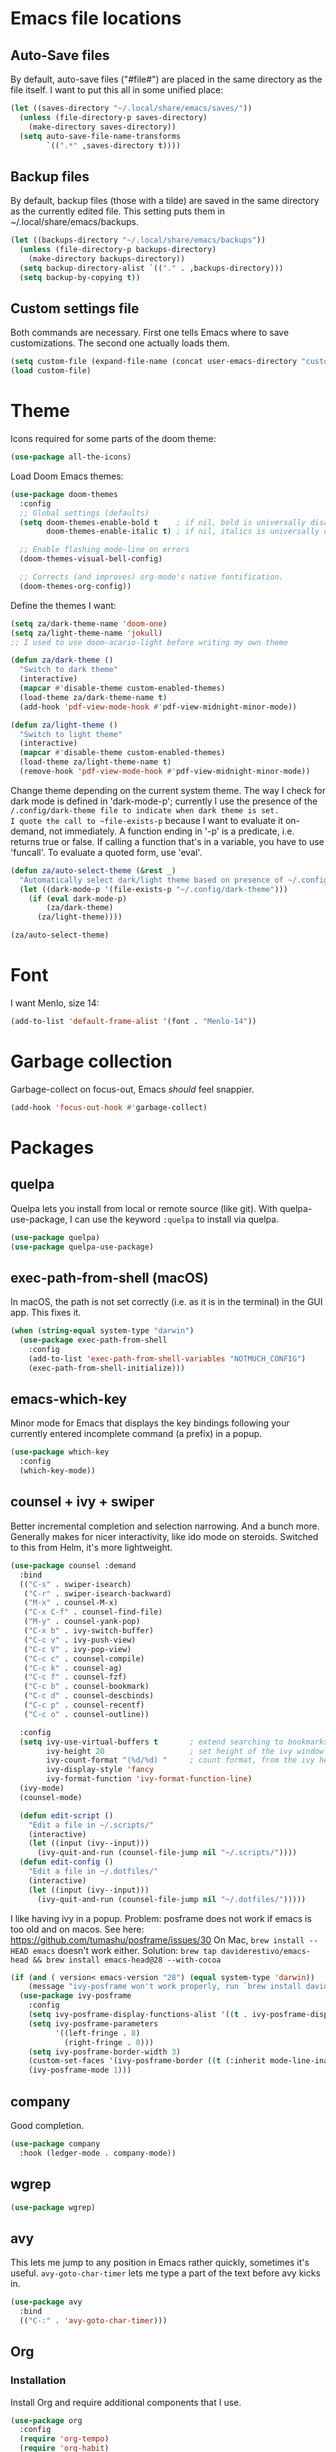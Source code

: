 * Emacs file locations
** Auto-Save files
By default, auto-save files ("#file#") are placed in the same directory as the file itself.
I want to put this all in some unified place:

#+begin_src emacs-lisp
  (let ((saves-directory "~/.local/share/emacs/saves/"))
    (unless (file-directory-p saves-directory)
      (make-directory saves-directory))
    (setq auto-save-file-name-transforms
          `((".*" ,saves-directory t))))
#+end_src

** Backup files
By default, backup files (those with a tilde) are saved in the same directory as the currently edited file.
This setting puts them in ~/.local/share/emacs/backups.

#+begin_src emacs-lisp
  (let ((backups-directory "~/.local/share/emacs/backups"))
    (unless (file-directory-p backups-directory)
      (make-directory backups-directory))
    (setq backup-directory-alist `(("." . ,backups-directory)))
    (setq backup-by-copying t))
#+end_src

** Custom settings file
Both commands are necessary.
First one tells Emacs where to save customizations.
The second one actually loads them.

#+begin_src emacs-lisp
  (setq custom-file (expand-file-name (concat user-emacs-directory "custom.el")))
  (load custom-file)
#+end_src

* Theme
Icons required for some parts of the doom theme:

#+begin_src emacs-lisp
  (use-package all-the-icons)
#+end_src

Load Doom Emacs themes:

#+begin_src emacs-lisp
  (use-package doom-themes
    :config
    ;; Global settings (defaults)
    (setq doom-themes-enable-bold t    ; if nil, bold is universally disabled
          doom-themes-enable-italic t) ; if nil, italics is universally disabled

    ;; Enable flashing mode-line on errors
    (doom-themes-visual-bell-config)

    ;; Corrects (and improves) org-mode's native fontification.
    (doom-themes-org-config))
#+end_src

Define the themes I want:

#+begin_src emacs-lisp
  (setq za/dark-theme-name 'doom-one)
  (setq za/light-theme-name 'jokull)
  ;; I used to use doom-acario-light before writing my own theme

  (defun za/dark-theme ()
    "Switch to dark theme"
    (interactive)
    (mapcar #'disable-theme custom-enabled-themes)
    (load-theme za/dark-theme-name t)
    (add-hook 'pdf-view-mode-hook #'pdf-view-midnight-minor-mode))

  (defun za/light-theme ()
    "Switch to light theme"
    (interactive)
    (mapcar #'disable-theme custom-enabled-themes)
    (load-theme za/light-theme-name t)
    (remove-hook 'pdf-view-mode-hook #'pdf-view-midnight-minor-mode))
#+end_src

Change theme depending on the current system theme.
The way I check for dark mode is defined in 'dark-mode-p'; currently I use the presence of the ~/.config/dark-theme file to indicate when dark theme is set.
I quote the call to ~file-exists-p~ because I want to evaluate it on-demand, not immediately.
A function ending in '-p' is a predicate, i.e. returns true or false.
If calling a function that's in a variable, you have to use 'funcall'.
To evaluate a quoted form, use 'eval'.

#+begin_src emacs-lisp
  (defun za/auto-select-theme (&rest _)
    "Automatically select dark/light theme based on presence of ~/.config/dark-theme"
    (let ((dark-mode-p '(file-exists-p "~/.config/dark-theme")))
      (if (eval dark-mode-p)
          (za/dark-theme)
        (za/light-theme))))

  (za/auto-select-theme)
#+end_src

* Font
I want Menlo, size 14:

#+begin_src emacs-lisp
  (add-to-list 'default-frame-alist '(font . "Menlo-14"))
#+end_src

* Garbage collection
Garbage-collect on focus-out, Emacs /should/ feel snappier.

#+begin_src emacs-lisp
  (add-hook 'focus-out-hook #'garbage-collect)
#+end_src

* Packages
** quelpa
Quelpa lets you install from local or remote source (like git).
With quelpa-use-package, I can use the keyword ~:quelpa~ to install via quelpa.

#+begin_src emacs-lisp
  (use-package quelpa)
  (use-package quelpa-use-package)
#+end_src

** exec-path-from-shell (macOS)
In macOS, the path is not set correctly (i.e. as it is in the terminal) in the GUI app. This fixes it.

#+begin_src emacs-lisp
  (when (string-equal system-type "darwin")
    (use-package exec-path-from-shell
      :config
      (add-to-list 'exec-path-from-shell-variables "NOTMUCH_CONFIG")
      (exec-path-from-shell-initialize)))
#+end_src

** emacs-which-key
Minor mode for Emacs that displays the key bindings following your currently entered incomplete command (a prefix) in a popup.

#+BEGIN_SRC emacs-lisp
  (use-package which-key
    :config
    (which-key-mode))
#+end_src

** counsel + ivy + swiper
Better incremental completion and selection narrowing.
And a bunch more.
Generally makes for nicer interactivity, like ido mode on steroids.
Switched to this from Helm, it's more lightweight.

#+begin_src emacs-lisp
  (use-package counsel :demand
    :bind
    (("C-s" . swiper-isearch)
     ("C-r" . swiper-isearch-backward)
     ("M-x" . counsel-M-x)
     ("C-x C-f" . counsel-find-file)
     ("M-y" . counsel-yank-pop)
     ("C-x b" . ivy-switch-buffer)
     ("C-c v" . ivy-push-view)
     ("C-c V" . ivy-pop-view)
     ("C-c c" . counsel-compile)
     ("C-c k" . counsel-ag)
     ("C-c f" . counsel-fzf)
     ("C-c b" . counsel-bookmark)
     ("C-c d" . counsel-descbinds)
     ("C-c p" . counsel-recentf)
     ("C-c o" . counsel-outline))

    :config
    (setq ivy-use-virtual-buffers t       ; extend searching to bookmarks and
          ivy-height 20                   ; set height of the ivy window
          ivy-count-format "(%d/%d) "     ; count format, from the ivy help page
          ivy-display-style 'fancy
          ivy-format-function 'ivy-format-function-line)
    (ivy-mode)
    (counsel-mode)

    (defun edit-script ()
      "Edit a file in ~/.scripts/"
      (interactive)
      (let ((input (ivy--input)))
        (ivy-quit-and-run (counsel-file-jump nil "~/.scripts/"))))
    (defun edit-config ()
      "Edit a file in ~/.dotfiles/"
      (interactive)
      (let ((input (ivy--input)))
        (ivy-quit-and-run (counsel-file-jump nil "~/.dotfiles/")))))
#+end_src

I like having ivy in a popup.
Problem: posframe does not work if emacs is too old and on macos.
See here: https://github.com/tumashu/posframe/issues/30
On Mac, ~brew install --HEAD emacs~ doesn't work either.
Solution: ~brew tap daviderestivo/emacs-head && brew install emacs-head@28 --with-cocoa~

#+begin_src emacs-lisp
  (if (and ( version< emacs-version "28") (equal system-type 'darwin))
      (message "ivy-posframe won't work properly, run `brew install daviderestivo/emacs-head/emacs-head@28 --with-cocoa`")
    (use-package ivy-posframe
      :config
      (setq ivy-posframe-display-functions-alist '((t . ivy-posframe-display-at-frame-center)))
      (setq ivy-posframe-parameters
            '((left-fringe . 8)
              (right-fringe . 8)))
      (setq ivy-posframe-border-width 3)
      (custom-set-faces '(ivy-posframe-border ((t (:inherit mode-line-inactive)))))
      (ivy-posframe-mode 1)))
#+end_src
** company
Good completion.

#+begin_src emacs-lisp
  (use-package company
    :hook (ledger-mode . company-mode))
#+end_src
** wgrep
#+begin_src emacs-lisp
  (use-package wgrep)
#+end_src
** avy
This lets me jump to any position in Emacs rather quickly, sometimes it's useful.
~avy-goto-char-timer~ lets me type a part of the text before avy kicks in.

#+begin_src emacs-lisp
  (use-package avy
    :bind
    (("C-:" . 'avy-goto-char-timer)))
#+end_src

** Org
*** Installation
Install Org and require additional components that I use.

#+begin_src emacs-lisp
  (use-package org
    :config
    (require 'org-tempo)
    (require 'org-habit)
    (require 'org-agenda)

    :bind
    (("C-c a" . org-agenda)
     ("C-c n" . org-capture)
     ("C-M-<return>" . org-insert-todo-heading)
     ("C-c l" . org-store-link)))
#+end_src

*** Nicer bullets
In org mode, I want to use bullets instead of stars, so I also install ~org-bullets~.

#+begin_src emacs-lisp
  (use-package org-bullets)
#+end_src

*** More languages
#+begin_src emacs-lisp
(use-package inf-ruby)
#+end_src
#+begin_src emacs-lisp
  (org-babel-do-load-languages
   'org-babel-load-languages
   '((emacs-lisp . t)
     (R . t)
     (python . t)
     (ruby . t)))

  (setq org-babel-python-command "python3")
  (setq org-confirm-babel-evaluate nil)
#+end_src
*** Org mode settings
Furthermore, tags were getting cut off, so I manually set the best column to display them.

#+begin_src emacs-lisp
  (defun za/settings-org-mode ()
    "My settings for org mode"
    (org-bullets-mode 1)
    (za/toggle-wrap t)
    (org-indent-mode)
    (setq org-tags-column (- 10 (window-total-width)))
    (setq org-src-tab-acts-natively t)    ; a tab in a code block indents the code as it should
    ;; Realign tags
    (org-set-tags-command '(4)))

  (add-hook 'org-mode-hook #'za/settings-org-mode)
#+end_src

Link settings:

#+begin_src emacs-lisp
  (setq org-link-elisp-confirm-function #'y-or-n-p
        org-link-elisp-skip-confirm-regexp "^org-noter$")
#+end_src

*** Enable linking to email via notmuch
To be able to link to emails via notmuch, I use ol-notmuch:

#+begin_src emacs-lisp
  (use-package ol-notmuch :quelpa)
#+end_src

*** Agenda & GTD
**** Agenda mode settings
Fix tag display by dynamically calculating the column.

#+begin_src emacs-lisp
  (defun za/settings-org-agenda-mode ()
    "My settings for org agenda mode"
    (setq org-agenda-tags-column (- 10 (window-total-width))))

  (add-hook 'org-agenda-mode-hook #'za/settings-org-agenda-mode)
#+end_src

**** Set file locations
Which files should be included in the agenda (I have to use ~list~ to evaluate the variables, because org-agenda-files expects strings):

#+begin_src emacs-lisp
  (setq org-agenda-files (list za/org-life-main
                               za/org-life-inbox
                               za/org-life-tickler))
#+end_src

I want to search all files in the life directory:

#+begin_src emacs-lisp
  (setq org-agenda-text-search-extra-files (directory-files za/org-life-dir t (rx bol (not ?.) (* anything))))
#+end_src

Convenience functions to make opening the main file faster:

#+begin_src emacs-lisp
  (defun gtd () "GTD: main file" (interactive) (find-file za/org-life-main))
  (defun gtd-inbox () "GTD: inbox" (interactive) (find-file za/org-life-inbox))
  (defun gtd-archive () "GTD: archive" (interactive) (find-file za/org-life-archive))
  (defun gtd-someday () "GTD: someday" (interactive) (find-file za/org-life-someday))
  (defun gtd-reference () "GTD: reference" (interactive) (find-file za/org-life-reference))
  (defun gtd-tickler () "GTD: tickler" (interactive) (find-file za/org-life-tickler))
#+end_src

Bind keys to those functions:

#+begin_src emacs-lisp
  (global-set-key (kbd "C-c g i") 'gtd-inbox)
  (global-set-key (kbd "C-c g g") 'gtd)
  (global-set-key (kbd "C-c g a") 'gtd-archive)
  (global-set-key (kbd "C-c g s") 'gtd-someday)
  (global-set-key (kbd "C-c g r") 'gtd-reference)
  (global-set-key (kbd "C-c g t") 'gtd-tickler)
#+end_src
**** Refiling & archiving
Where I want to be able to move subtrees (doesn't include inbox because I never refile to that, and the archive has its own keybining):

#+begin_src emacs-lisp
    (setq org-refile-targets `((,za/org-life-main :maxlevel . 3)
                               (,za/org-life-someday :level . 1)
                               (,za/org-life-tickler :maxlevel . 2)
                               (,za/org-life-reference :maxlevel . 2)))
#+end_src

I want to archive to a specific file, in a date tree:

#+begin_src emacs-lisp
  (setq org-archive-location (concat za/org-life-archive "::datetree/"))
#+end_src

Include the destination file as an element in the path to a heading, and to use the full paths as completion targets rather than just the heading text itself:

#+begin_src emacs-lisp
  (setq org-refile-use-outline-path 'file)
#+end_src

Tell Org that I don’t want to complete in steps; I want Org to generate all of the possible completions and present them at once (necessary for Helm/Ivy):

#+begin_src emacs-lisp
  (setq org-outline-path-complete-in-steps nil)
#+end_src

Allow me to tack new heading names onto the end of my outline path, and if I am asking to create new ones, make me confirm it:

#+begin_src emacs-lisp
  (setq org-refile-allow-creating-parent-nodes 'confirm)
#+end_src

**** Quick capture
Quick capture lets me send something to my inbox very quickly, without thinking about where it should go.
The inbox is processed later.

Templates for quick capture:

#+begin_src emacs-lisp
  (setq org-capture-templates `(("t" "Todo [inbox]" entry
                                 (file ,za/org-life-inbox)
                                 "* TODO %i%?")

                                ("s" "Save for read/watch/listen" entry
                                 (file+headline ,za/org-life-tickler "Read/watch/listen")
                                 "* TODO %?[[%^{link}][%^{description}]] %^G")))
#+end_src

**** Todo & custom agenda views
Todo keywords based on the GTD system (pipe separates incomplete from complete).
Apart from the logging-on-done configured [[*Logging][below]], I also want to log a note & timestamp when I start waiting on something.
In ~org-todo-keywords~, ~@~ means note+timestamp, ~!~ means timestamp, ~@/!~ means note+timestamp on state entry and timestamp on leave.

#+begin_src emacs-lisp
  (setq org-todo-keywords '((sequence "TODO(t)" "NEXT(n)" "WAITING(w@)" "SOMEDAY(s)" "|" "DONE(d)" "CANCELLED(c)"))
        org-todo-keyword-faces '(("TODO" . org-todo)
                                 ("NEXT" . org-todo)
                                 ("WAITING" . org-todo)
                                 ("SOMEDAY" . org-todo)
                                 ("DONE" . org-done)
                                 ("CANCELLED" . org-done)))
#+end_src

I decided that projects will not be TODO items, but their progress will be tracked with a progress cookie ([x/y]). This function converts an item to a project: it adds a PROJECT tag, sets the progress indicator to count all checkboxes in sub-items (only TODO items), and removes any existing TODO keywords. Finally, PROJECT tags shouldn't be inherited (i.e. subtasks shouldn't be marked as projects).

#+begin_src emacs-lisp
  (defun za/mark-as-project ()
    "This function makes sure that the current heading has
      (1) the tag PROJECT
      (2) the property COOKIE_DATA set to \"todo recursive\"
      (3) a leading progress indicator"
    (interactive)
    (org-set-property "TODO" "")
    (org-toggle-tag "PROJECT" 'on)
    (org-set-property "COOKIE_DATA" "todo recursive")
    (org-back-to-heading t)
    (forward-whitespace 1)
    (insert "[/] ")
    (org-update-statistics-cookies nil))
#+end_src

Only the top-level project headlines should be tagged as projects, so disable inheritance of that tag:

#+begin_src emacs-lisp
  (setq org-tags-exclude-from-inheritance '("PROJECT"))
#+end_src

Define a function to skip items if they're part of a project (i.e. one of their parents has a "PROJECT" tag).
The problem is, the "PROJECT" tag isn't inherited. So, we temporarily disable excluding from inheritance, just for the ~org-get-tags~ call. Then check if "PROJECT" is one of the tags.

#+begin_src emacs-lisp
  (defun za/skip-if-in-project ()
    "Skip items that are part of a project"
    (let ((subtree-end (save-excursion (org-end-of-subtree t)))
          (item-tags (let ((org-tags-exclude-from-inheritance nil)) (org-get-tags))))
      (if (member "PROJECT" item-tags)
          subtree-end
        nil)))

#+end_src

Also, define a function to skip tasks (trees) that are not habits (i.e. don't have the STYLE property ~habit~):

#+begin_src emacs-lisp
  (defun za/skip-unless-habit ()
    "Skip trees that are not habits"
    (let ((subtree-end (save-excursion (org-end-of-subtree t))))
      (if (string= (org-entry-get nil "STYLE") "habit")
          nil
        subtree-end)))
#+end_src

And one to skip tasks that /are/ habits:

#+begin_src emacs-lisp
  (defun za/skip-if-habit ()
    "Skip trees that are not habits"
    (let ((subtree-end (save-excursion (org-end-of-subtree t))))
      (if (string= (org-entry-get nil "STYLE") "habit")
          subtree-end
        nil)))
#+end_src


And another function, to skip tasks that are blocked:

#+begin_src emacs-lisp
  (defun za/skip-if-blocked ()
    "Skip trees that are blocked by previous tasks"
    (let ((subtree-end (save-excursion (org-end-of-subtree t))))
      (if (org-entry-blocked-p)
          subtree-end
        nil)))
#+end_src

Create custom agenda view based on those keywords.
Agenda views are made up of blocks, appearing in the order that you declare them.
The first two strings are what shows up in the agenda dispatcher (the key to press and the description).

#+begin_src emacs-lisp
  (setq org-agenda-custom-commands
        '(("n" "Next actions"
           ((todo "NEXT" ((org-agenda-overriding-header "Next actions:")))))
          ("W" "Waiting"
           ((todo "WAITING" ((org-agenda-overriding-header "Waiting:")))))
          ("S" . "Saved for later...")
          ("Sw" "Saved to watch"
           ((tags-todo "WATCH" ((org-agenda-overriding-header "To watch:")))))
          ("Sr" "Saved to read"
           ((tags-todo "READ" ((org-agenda-overriding-header "To read:")))))
          ("Sl" "Saved to listen"
           ((tags-todo "LISTEN" ((org-agenda-overriding-header "To listen:")))))

          ("a" . "Agenda with schedule only...")
          ("aw" "This week"
           ((agenda "" ((org-agenda-span 'week)))))
          ("ad" "Today"
           ((agenda "" ((org-agenda-span 'day)))))
          ("at" "Tomorrow"
           ((agenda "" ((org-agenda-span 'day)
                        (org-agenda-start-day "+1d")))))

          ("w" "Week Agenda + Next Actions"
           ((agenda "" ((org-agenda-overriding-header "Week agenda:")))
            (todo "NEXT" ((org-agenda-overriding-header "Next actions:")))))

          ("o" "Month agenda"
           ((agenda "" ((org-agenda-overriding-header "Month agenda:")
                        (org-agenda-span 'month)))))

          ("d" "Day Agenda + Next Actions + Habits"
           ((agenda "" ((org-agenda-overriding-header "Day:")
                        (org-agenda-span 'day)
                        (org-habit-show-habits nil)))
            (todo "NEXT" ((org-agenda-overriding-header "Next actions:")))
            (agenda "" ((org-agenda-overriding-header "Habits:")
                        (org-agenda-span 'day)
                        (org-agenda-use-time-grid nil)
                        (org-agenda-skip-function 'za/skip-unless-habit)
                        (org-habit-show-habits t) (org-habit-show-habits-only-for-today nil)
                        (org-habit-show-all-today t)))
            (todo "WAITING" ((org-agenda-overriding-header "Waiting:")))))

          ("p" "Projects"
           ((tags "PROJECT" ((org-agenda-overriding-header "Projects:")
                             (org-agenda-prefix-format '((tags . " %i %-22(let ((deadline (org-entry-get nil \"DEADLINE\"))) (if deadline deadline \"\"))")))
                             (org-agenda-sorting-strategy '((tags deadline-up alpha-down)))))))

          ("f" "Finished tasks that aren't in a project"
           ((tags "TODO=\"DONE\"|TODO=\"CANCELLED\"" ((org-agenda-overriding-header "Finished tasks:")
                                                      (org-agenda-skip-function 'za/skip-if-in-project)))))

          ;; Useful thread for opening calfw: https://github.com/kiwanami/emacs-calfw/issues/18
          ("c" "Calendar view" (lambda (&rest _)
                                 (interactive)
                                 (let ((org-agenda-skip-function 'za/skip-if-habit))
                                   (cfw:open-org-calendar))))))
#+end_src

In calfw, I don't want to show habits:

#+begin_src emacs-lisp
  (add-hook 'cfw:calendar-mode-hook (setq-local org-agenda-skip-function 'za/skip-if-habit))
#+end_src

**** Logging for tasks
I want to log into the LOGBOOK drawer (useful when I want to take quick notes):

#+begin_src emacs-lisp
  (setq org-log-into-drawer "LOGBOOK")
#+end_src

I also want to log when I finish a task (useful for archiving).
Furthermore, when I'm done, I want to add a note (any important
workarounds/tips). And when I reschedule, I want to know the reason.
I can disable logging on state change for a specific task by adding ~:LOGGING: nil~ to the ~:PROPERTIES:~ drawer.

#+begin_src emacs-lisp
  (setq org-log-done 'note
        org-log-reschedule 'note)
#+end_src

I want to hide drawers on startup. This variable has options:
- 'overview': Top-level headlines only.
- 'content': All headlines.
- 'showall': No folding on any entry.
- 'show2levels: Headline levels 1-2.
- 'show3levels: Headline levels 1-3.
- 'show4levels: Headline levels 1-4.
- 'show5levels: Headline levels 1-5.
- 'showeverything: Show even drawer contents.

#+begin_src emacs-lisp
  (setq org-startup-folded 'content)
#+end_src

**** Task ordering
Some tasks should be ordered, i.e. they should be done in steps.
Those have the ~:ORDERED: t~ setting in ~:PROPERTIES:~, and it should be enforced:

#+begin_src emacs-lisp
  (setq org-enforce-todo-dependencies t)
#+end_src

Furthermore, tasks that are ordered and can't be done yet because of previous steps should be dimmed in the agenda:

#+begin_src emacs-lisp
  (setq org-agenda-dim-blocked-tasks t)
#+end_src

I might also want to set ~org-enforce-todo-checkbox-dependencies~, but not convinced on that one yet.

**** Time tracking & effort
Time tracking should be done in its own drawer:

#+begin_src emacs-lisp
  (setq org-clock-into-drawer "CLOCK")
#+end_src

And to customize how clock tables work:

#+begin_src emacs-lisp
  (setq org-clocktable-defaults '(:lang "en" :scope agenda-with-archives  :wstart 1 :mstart 1 :compact t :maxlevel nil))
  (setq org-agenda-clockreport-parameter-plist '(:link t :maxlevel nil))
#+end_src

I want to set effort in hours:minutes:

#+begin_src emacs-lisp
  (add-to-list 'org-global-properties '("Effort_ALL" . "0:05 0:10 0:15 0:20 0:30 0:45 1:00 1:30 2:00 4:00 6:00 8:00"))
#+end_src

I want column view to look like this:

| To do        | Task      | Tags | Sum of time elapsed | Sum of time estimated (effort) |
|--------------+-----------+------+---------------------+--------------------------------|
| todo keyword | task name | tags | sum of clock        | sum of estimated time          |
| ...          | ...       | ...  | ...                 | ...                            |

#+begin_src emacs-lisp
  (setq org-columns-default-format "%7TODO (To Do) %32ITEM(Task) %TAGS(Tags) %11CLOCKSUM_T(Clock) %8Effort(Effort){:}")
#+end_src

Fix column alignment in agenda.

#+begin_src emacs-lisp
  (set-face-attribute 'org-column nil
                      :height (face-attribute 'default :height)
                      :family (face-attribute 'default :family))
  (set-face-attribute 'org-agenda-date-today nil
                      :height (face-attribute 'default :height))
#+end_src

**** Calculate time since timestamp
#+begin_src emacs-lisp
  (defun za/org-time-since ()
    "Print the amount of time between the timestamp at point and the current date and time."
    (interactive)
    (unless (org-at-timestamp-p 'lax)
      (user-error "Not at timestamp"))

    (when (org-at-timestamp-p 'lax)
      (let ((timestamp (match-string 0)))
        (with-temp-buffer
          (insert timestamp
                  "--"
                  (org-time-stamp '(16)))
          (org-evaluate-time-range)))))
#+end_src

*** Custom functions
**** Get number of headlines in a file
#+begin_src emacs-lisp
  (defun za/org-count-headlines-in-file (level filename)
    "Count number of level LEVEL headlines in FILENAME. If LEVEL is 0, count all."
    (let ((headline-str (cond ((zerop level) "^\*+")
			      (t (format "^%s " (apply 'concat (make-list level "\\*")))))))
      (save-mark-and-excursion
	(with-temp-buffer
	  (insert-file-contents filename)
	  (count-matches headline-str (point-min) (point-max))))))
#+end_src

**** Yank URL
#+begin_src emacs-lisp
  (defun org-yank-link-url ()
    (interactive)
    (kill-new (org-element-property :raw-link (org-element-context))))

  (define-key org-mode-map (kbd "C-c M-y") 'org-yank-link-url)
#+end_src
*** Tempo expansions

#+begin_src emacs-lisp
  (add-to-list 'org-structure-template-alist '("se" . "src emacs-lisp"))
  (add-to-list 'org-structure-template-alist '("sb" . "src bibtex"))
  (add-to-list 'org-structure-template-alist '("ss" . "src sh"))
#+end_src

*** Catch invisible edits
Sometimes when text is folded away, I might accidentally edit text inside of it.
This option prevents that.
I wanted to do 'smart', but that has a 'fixme' so it might change in the future...
Instead, show what's being edited, but don't perform the edit.

#+begin_src emacs-lisp
  (setq org-catch-invisible-edits 'show-and-error)
#+end_src

*** Notification
macOS doesn't have dbus. So I use terminal-notifier for functions like org-notify:

#+begin_src emacs-lisp
  (if (and (eq system-type 'darwin)
           (executable-find "terminal-notifier"))
      (setq org-show-notification-handler
            (lambda (str) (start-process "terminal-notifier" nil (executable-find "terminal-notifier")
                                         "-title" "Timer done"
                                         "-message" str
                                         "-group" "org.gnu.Emacs"
                                         "-sender" "org.gnu.Emacs"))))
#+end_src

*** org-caldav
This lets me sync my Org agenda to my CalDAV server.
The main reason is because Orgzly doesn't have a calendar view and can't (yet) search for events on a specific day, so if someone asks "are you free on that day", it's a bit hard for me to answer if I don't have my computer with me.
This way, I can just check my calendar.

#+begin_src emacs-lisp
  (use-package org-caldav)
#+end_src

A lot of these variables are from my secret.el file, they're not something I can share publicly.
I use ~/.authinfo.gpg to store authorization info for the server.

#+begin_src emacs-lisp
  (setq org-caldav-url za/caldav-url
        org-caldav-calendar-id za/caldav-org-calendar-id
        za/org-life-calendar-inbox (concat za/org-life-dir "calendar-inbox.org")
        org-caldav-inbox za/org-life-calendar-inbox
        org-caldav-files (cons (car (split-string org-archive-location "::")) org-agenda-files)
        org-icalendar-include-todo 'all
        org-icalendar-use-deadline '(event-if-todo event-if-not-todo todo-due)
        org-icalendar-use-scheduled '(todo-start event-if-todo event-if-not-todo))

#+end_src

I don't want to export habits, because those will just clutter up my calendar.
The calendar is supposed to be for one-off stuff, or rarely repeating stuff.
Yes, I have to manually add the "HABIT" tag to every habit.
Perhaps nicer would be to exclude based on the property ~:STYLE: habit~, but I haven't figured that one out yet.

#+begin_src emacs-lisp
  (setq org-caldav-exclude-tags '("HABIT"))
#+end_src

Maybe check [[https://old.reddit.com/r/orgmode/comments/8rl8ep/making_orgcaldav_useable/e0sb5j0/][this]] for a way to sync on save.
*** export
#+begin_src emacs-lisp
  (custom-set-variables '(org-export-backends '(ascii html icalendar latex odt md org)))
#+end_src
** org-ref
#+begin_src emacs-lisp
  (use-package org-ref)
#+end_src

** calfw
Basically provides a way to show the org agenda as a standard GUI calendar app would.

#+begin_src emacs-lisp
  (use-package calfw
    :config
    (use-package calfw-org)
    (setq cfw:org-overwrite-default-keybinding t)
    (setq calendar-week-start-day 1))
#+end_src

** lean-mode
Specifically for the Lean prover.
I also install company-lean and helm-lean, which are suggested on the [[https://github.com/leanprover/lean-mode][Github page]].
Then I map company-complete only for lean-mode.

#+begin_src emacs-lisp
  (use-package lean-mode
    :config
    (use-package company-lean)
    :hook
    (lean-mode . (lambda () (define-key lean-mode-map (kbd "S-SPC") #'company-complete))))
#+end_src

** magit
#+begin_src emacs-lisp
  (use-package magit)
#+end_src

** vterm
Emacs has a bunch of built-in terminal emulators.
And they all suck.
(OK not really, eshell is alright, but not for interactive terminal programs like newsboat/neomutt)

Also use emacsclient inside vterm as an editor, because that'll open documents in the existing Emacs session.
And I'm not gonna be a heretic and open Vim inside of Emacs.

#+begin_src emacs-lisp
  (use-package vterm
    :hook
    (vterm-mode . (lambda () (unless server-process (server-start)))))
#+end_src

I'll bind a key to start a vterm or switch to the running vterm:

#+begin_src emacs-lisp
  (defun switch-to-vterm () "Switch to a running vterm, or start one and switch to it."
         (interactive)
         (if (get-buffer vterm-buffer-name)
             (switch-to-buffer vterm-buffer-name)
           (vterm)))
  (global-set-key (kbd "C-c t") 'switch-to-vterm)
#+end_src

** sr-speedbar
Make speed bar show in the current frame.

#+begin_src emacs-lisp
  (use-package sr-speedbar
    :config
    (setq sr-speedbar-right-side nil)
    (define-key speedbar-mode-map (kbd "q") 'sr-speedbar-close))

#+end_src

Jump to speedbar. sr-speedbar-exist-p can be void, so I check if it's bound first.
If it's not bound, or if it's false, first open the speedbar.
Then, select it.

#+begin_src emacs-lisp
  (global-set-key (kbd "C-c F") (lambda () (interactive)
                                  (if (or (not (boundp 'sr-speedbar-exist-p))
                                          (not (sr-speedbar-exist-p)))
                                      (sr-speedbar-open))
                                  (sr-speedbar-select-window)))
#+end_src

** expand-region
Expand the selected region semantically.

#+begin_src emacs-lisp
  (use-package expand-region
    :bind ("C-=" . er/expand-region))
#+end_src

** flycheck
Install flycheck, and enable it by default in certain major modes:

#+begin_src emacs-lisp
  (use-package flycheck
    :hook (sh-mode . flycheck-mode))
#+end_src

** anki-editor
Some extra keybindings that are not set up by default.
anki-editor doesn't provide a keymap so I have to set one up here:

#+begin_src emacs-lisp
  (use-package anki-editor
    :config
    (defvar anki-editor-mode-map (make-sparse-keymap))
    (add-to-list 'minor-mode-map-alist (cons 'anki-editor-mode
                                             anki-editor-mode-map))

    (setq anki-editor-use-math-jax t)

    :hook
    (anki-editor-mode . (lambda ()
                          (define-key anki-editor-mode-map (kbd "C-c t") #'org-property-next-allowed-value)
                          (define-key anki-editor-mode-map (kbd "C-c i") #'anki-editor-insert-note)
                          (define-key anki-editor-mode-map (kbd "C-c p") #'anki-editor-push-notes)
                          (define-key anki-editor-mode-map (kbd "C-c c") #'anki-editor-cloze-dwim))))
#+end_src

** rainbow-mode
'rainbow-mode' lets you visualise hex colors:

#+begin_src emacs-lisp
  (use-package rainbow-mode
    :hook (emacs-lisp-mode . rainbow-mode))
#+end_src

** pdf-tools
A better replacement for DocView:

#+begin_src emacs-lisp
  (use-package pdf-tools
    :config
    (setq-default pdf-annot-default-annotation-properties '((t
                                                             (label . "Alex Balgavy"))
                                                            (text
                                                             (icon . "Note")
                                                             (color . "#0088ff"))
                                                            (highlight
                                                             (color . "yellow"))
                                                            (squiggly
                                                             (color . "orange"))
                                                            (strike-out
                                                             (color . "red"))
                                                            (underline
                                                             (color . "blue"))))
    :hook
    (pdf-annot-list-mode . pdf-annot-list-follow-minor-mode)
    (pdf-annot-edit-contents-minor-mode . org-mode)
    (pdf-view-mode . (lambda () (display-line-numbers-mode 0)))
    (pdf-view-mode . (lambda () (define-key pdf-isearch-minor-mode-map (kbd "C-s") #'isearch-forward))))
  (pdf-tools-install)
#+end_src

** virtualenvwrapper
Like virtualenvwrapper.sh, but for Emacs.

#+begin_src emacs-lisp
  (use-package virtualenvwrapper
    :config
    (venv-initialize-interactive-shells)
    (venv-initialize-eshell)
    (setq venv-location "~/.config/virtualenvs"))
#+end_src

** org-noter
#+begin_src emacs-lisp
  (use-package org-noter)
#+end_src

** hl-todo
I want to highlight TODO keywords in comments:

#+begin_src emacs-lisp
  (use-package hl-todo
    :custom-face
    (hl-todo ((t (:inherit hl-todo :underline t))))
    :config
    (setq hl-todo-keyword-faces
          '(("TODO"   . "#ff7060")
            ("FIXME"  . "#caa000")))
    (global-hl-todo-mode t))
#+end_src
** undo-tree
Sometimes it's better to look at undo history as a tree:

#+begin_src emacs-lisp
  (use-package undo-tree
    :config
    (global-undo-tree-mode))
#+end_src

Save undo files into ~/.emacs.d/undo-tree

#+begin_src emacs-lisp
  (let ((undo-tree-dir (concat user-emacs-directory "undo-tree/")))
    (unless (file-directory-p undo-tree-dir) (make-directory undo-tree-dir))
    (setq undo-tree-history-directory-alist `(("." . ,undo-tree-dir))))
#+end_src

** ledger
#+begin_src emacs-lisp
  (use-package ledger-mode
    :mode ("\\.ledger\\'")
    :config
    (setq ledger-clear-whole-transactions t
          ledger-reconcile-default-commodity "eur"))
#+end_src

Budget throws an error when there's multiple commodities involved.
See discussion here: https://github.com/ledger/ledger/issues/1450#issuecomment-390067165
#+begin_src emacs-lisp
  (setq za/ledger-budget-fix-string
      "-X eur -F '%(justify(scrub(get_at(display_total, 0)), 20, -1, true, false)) %(justify(get_at(display_total, 1) ? -scrub(get_at(display_total, 1)) : 0.0, 20,            20 + 1 + 20, true, false)) %(justify(get_at(display_total, 1) ? (get_at(display_total, 0) ?           -(scrub(get_at(display_total, 1) + get_at(display_total, 0))) :           -(scrub(get_at(display_total, 1)))) : -(scrub(get_at(display_total, 0))), 20,            20 + 1 + 20 + 1 + 20, true, false))%(get_at(display_total, 1) and (abs(quantity(scrub(get_at(display_total, 0))) /           quantity(scrub(get_at(display_total, 1)))) >= 1) ?  \" \" : \" \")%(justify((get_at(display_total, 1) ?           (100% * (get_at(display_total, 0) ? scrub(get_at(display_total, 0)) : 0.0)) /              -scrub(get_at(display_total, 1)) : \"na\"),            5, -1, true, false))  %(!options.flat ? depth_spacer : \"\")%-(partial_account(options.flat))\n%/%$2 %$3 %$4 %$6\n%/%(prepend_width ? \" \" * int(prepend_width) : \"\")    ----------------     ----------------     ---------------- -----\n'")
#+end_src
Custom reports:

#+begin_src emacs-lisp
  (custom-set-variables
   '(ledger-reports
     '(("budget-last-month" "%(binary) -f %(ledger-file) --start-of-week=1 --period \"last month\" budget ^expenses")
       ("budget-this-month" "%(binary) -f %(ledger-file) --start-of-week=1 --period \"this month\" budget ^expenses")
       ("expenses-this-month-vs-budget" "%(binary) -f %(ledger-file) --start-of-week=1 --period \"this month\" --period-sort \"(amount)\" bal ^expenses --budget")
       ("expenses-last-month-vs-budget" "%(binary) -f %(ledger-file) --start-of-week=1 --period \"last month\" --period-sort \"(amount)\" bal ^expenses --budget")
       ("expenses-this-month" "%(binary) -f %(ledger-file) --start-of-week=1 --period \"this month\" --period-sort \"(amount)\" bal ^income ^expenses -X eur")
       ("expenses-last-month" "%(binary) -f %(ledger-file) --start-of-week=1 --period \"last month\" --period-sort \"(amount)\" bal ^expenses -X eur")
       ("expenses-this-month" "%(binary) -f %(ledger-file) --start-of-week=1 --period \"this month\" --period-sort \"(amount)\" bal ^expenses -X eur")
       ("expenses-vs-income-this-month" "%(binary) -f %(ledger-file) --start-of-week=1 --effective --period \"this month\" --period-sort \"(amount)\" bal ^income ^expenses -X eur")
       ("expenses-vs-income-last-month" "%(binary) -f %(ledger-file) --start-of-week=1 --effective --period \"last month\" --period-sort \"(amount)\" bal ^expenses ^income -X eur")
       ("bal-assets-czk" "%(binary) -f %(ledger-file) --start-of-week=1 bal Assets Liabilities -X czk")
       ("bal-assets" "%(binary) -f %(ledger-file) --start-of-week=1 bal Assets Liabilities")
       ("bal" "%(binary) -f %(ledger-file) --start-of-week=1 bal -B")
       ("bal-assets-eur" "%(binary) -f %(ledger-file) --start-of-week=1 bal Assets Liabilities -X eur")
       ("monthly-balance-abn-checking" "%(binary) -f %(ledger-file) --start-of-week=1 --effective reg --monthly 'Assets:ABN Checking'")
       ("monthly-expenses" "%(binary) -f %(ledger-file) --monthly register ^expenses --collapse -X eur")
       ("reg" "%(binary) -f %(ledger-file) --start-of-week=1 reg")
       ("payee" "%(binary) -f %(ledger-file) --start-of-week=1 reg @%(payee)")
       ("account" "%(binary) -f %(ledger-file) --start-of-week=1 reg %(account)"))))
#+end_src
** osm
#+begin_src emacs-lisp
  (use-package osm
    :bind (("C-c M h" . osm-home)
           ("C-c M s" . osm-search)
           ("C-c M v" . osm-server)
           ("C-c M t" . osm-goto)
           ("C-c M x" . osm-gpx-show)
           ("C-c M j" . osm-bookmark-jump))

    :custom
    ;; Take a look at the customization group `osm' for more options.
    (osm-server 'default) ;; Configure the tile server
    (osm-copyright nil)     ;; Display the copyright information

    :init
    ;; Load Org link support
    (with-eval-after-load 'org
      (require 'osm-ol)))
#+end_src
** ess
#+begin_src emacs-lisp
  (use-package ess)
#+end_src
* Interface
** Start debugger on error
#+begin_src emacs-lisp
  ;; (toggle-debug-on-error t)
#+end_src

** Messages
Hide some messages I don't need, and add a list of recent files.

#+begin_src emacs-lisp
  (recentf-mode)
  (setq inhibit-startup-message t
	initial-major-mode #'org-mode
	initial-scratch-message
	(concat "Welcome to Emacs\n\n"
		"Recent:\n"
		(mapconcat
		 (lambda (x) (format "- [[%s]]" x)) recentf-list "\n")
		"\n\nELISP Evaluation area:\n#+begin_src emacs-lisp\n\n#+end_src"))

#+end_src

** Appearance
*** Cursor line
Highlight the current line:

#+begin_src emacs-lisp
  (global-hl-line-mode)
#+end_src
*** Matching parentheses
Don't add a delay to show matching parenthesis.
Must come before show-paren-mode enable.

#+begin_src emacs-lisp
  (setq show-paren-delay 0)
#+end_src

Show matching parentheses:

#+begin_src emacs-lisp
  (show-paren-mode t)
#+end_src

*** Cursor
The default box cursor isn't really accurate, because the cursor is actually between letters, not on a letter.
So, I want a bar instead of a box:

#+begin_src emacs-lisp
  (setq-default cursor-type '(bar . 4)
                cursor-in-non-selected-windows 'hollow)
#+end_src

(I use ~setq-default~ here because cursor-type is automatically buffer-local when it's set)

*** Line numbers
Relative line numbers:

#+begin_src emacs-lisp
  (setq display-line-numbers-type 'relative)
  (global-display-line-numbers-mode)
#+end_src

Function to hide them:

#+begin_src emacs-lisp
  (defun za/hide-line-numbers ()
    "Hide line numbers"
    (display-line-numbers-mode 0))
#+end_src
Don't display them in specific modes.  For each of the modes in
'mode-hooks', add a function to hide line numbers when the mode
activates (which triggers the 'mode'-hook).

#+begin_src emacs-lisp
  (let ((mode-hooks '(doc-view-mode-hook vterm-mode-hook mpc-status-mode-hook mpc-tagbrowser-mode-hook)))
    (mapc
     (lambda (mode-name)
       (add-hook mode-name #'za/hide-line-numbers))
     mode-hooks))
#+end_src
*** Modeline
I want to show the time and date in the modeline:

#+begin_src emacs-lisp
  (setq display-time-day-and-date t           ; also the date
        display-time-default-load-average nil ; don't show load average
        display-time-format "%I:%M%p %e %b (%a)")   ; "HR:MIN(AM/PM) day-of-month Month (Day)"
  (display-time-mode 1)                  ; enable time mode
#+end_src

And to set the modeline format:

#+begin_src emacs-lisp
  (setq-default mode-line-format '("%e" mode-line-front-space mode-line-mule-info mode-line-client mode-line-modified mode-line-remote mode-line-frame-identification mode-line-buffer-identification "   " mode-line-position
                                   (vc-mode vc-mode)
                                   "  " mode-line-modes mode-line-misc-info mode-line-end-spaces))
#+end_src

I want to hide certain modes from the modeline, they're always on:

#+begin_src emacs-lisp
  (use-package diminish
    :config
    (let ((modes-to-hide '(ivy-mode counsel-mode which-key-mode hl-todo-mode undo-tree-mode ivy-posframe-mode)))
      (mapc (lambda (mode-name) (diminish mode-name)) modes-to-hide))
    (diminish 'view-mode " 👓"))
#+end_src
*** Tab bar
Only show tab bar if there's more than 1 tab:

#+begin_src emacs-lisp
  (setq tab-bar-show 1)
#+end_src

** Buffer displaying

So, this is a bit hard to grok. But basically the alist contains a
regular expression to match a buffer name, then a list of functions to
use in order for displaying the list, and then options for those functions (each of which is an alist).

#+begin_src emacs-lisp
  (setq
   ;; Maximum number of side-windows to create on (left top right bottom)
   window-sides-slots '(0   ;; left
                        1   ;; top
                        3   ;; right
                        1 ) ;; bottom

   display-buffer-alist '(
                          ;; Right side
                          ("\\*Help\\*"
                           (display-buffer-reuse-window display-buffer-in-side-window)
                           (side . right)
                           (slot . -1)
                           (inhibit-same-window . t))
                          ("\\*Async Shell Command\\*"
                           (display-buffer-reuse-window display-buffer-in-side-window)
                           (side . right)
                           (slot . 0)
                           (inhibit-same-window . t))
                          ("magit-process: .*"
                           (display-buffer-reuse-window display-buffer-in-side-window)
                           (side . right)
                           (slot . 0)
                           (inhibit-same-window . t))

                          ;; Top side
                          ("\\*Info\\*"
                           (display-buffer-reuse-window display-buffer-in-side-window)
                           (side . top)
                           (slot . 0))
                          ("\\*Man .*\\*"
                           (display-buffer-reuse-window display-buffer-in-side-window)
                           (side . top)
                           (slot . 0))

                          ;; Bottom
                          ("\\*Flycheck errors\\*"
                           (display-buffer-reuse-window display-buffer-in-side-window)
                           (side . bottom)
                           (slot . 0))))
#+end_src

And a way to toggle those side windows:

#+begin_src emacs-lisp
  (global-set-key (kbd "C-c w") (lambda () (interactive) (window-toggle-side-windows)))
#+end_src
* Editor
** Overwrite selection on typing
Normally, when I select something and start typing, Emacs clears the selection, i.e. it deselects and inserts text after the cursor.
I want to replace the selection.

#+begin_src emacs-lisp
  (delete-selection-mode t)
#+end_src

** Strip trailing whitespace
You can show trailing whitespace by setting show-trailing-whitespace to 't'.
But I want to automatically strip trailing whitespace.
Luckily there's already a function for that, I just need to call it in a hook:

#+begin_src emacs-lisp
  (add-hook 'before-save-hook #'delete-trailing-whitespace)
#+end_src
** Formatting & indentation

Show a tab as 8 spaces:

#+begin_src emacs-lisp
  (setq-default tab-width 8)
#+end_src

Never insert tabs with indentation by default:

#+begin_src emacs-lisp
  (setq-default indent-tabs-mode nil)
#+end_src

Allow switching between the two easily:

#+begin_src emacs-lisp
  (defun indent-tabs ()
    (interactive)
    (setq indent-tabs-mode t))
  (defun indent-spaces ()
    (interactive)
    (setq indent-tabs-mode nil))
#+end_src

Indentation for various modes:

#+begin_src emacs-lisp
  (setq-default sh-basic-offset 2
                c-basic-offset 4)
#+end_src

** Wrapping

A function to toggle wrapping:

#+begin_src emacs-lisp
  (make-variable-buffer-local 'za/wrapping) ; wrapping changes per buffer

  (defun za/toggle-wrap (&optional enable)
    "Toggle line wrapping settings. With ENABLE a positive number, enable wrapping. If ENABLE is negative or zero, disable wrapping."
    (interactive "P") ; prefix arg in raw form

    ;; If an argument is provided, prefix or otherwise
    (if enable
        (let ((enable (cond ((numberp enable)
                             enable)
                            ((booleanp enable)
                             (if enable 1 0))
                            ((or (listp enable) (string= "-" enable))
                             (prefix-numeric-value enable)))))
          ;; If zero or negative, we want to disable wrapping, so pretend it's currently enabled.
          ;; And vice versa.
          (cond ((<= enable 0) (setq za/wrapping t))
                ((> enable 0) (setq za/wrapping nil)))))


    (let ((disable-wrapping (lambda ()
                              (visual-line-mode -1)
                              (toggle-truncate-lines t)))
          (enable-wrapping (lambda ()
                             (toggle-truncate-lines -1)
                             (visual-line-mode))))

      ;; If za/wrapping is not locally set, infer its values from the enabled modes
      (unless (boundp 'za/wrapping)
        (setq za/wrapping (and visual-line-mode
                               (not truncate-lines))))

      ;; Toggle wrapping based on current value
      (cond (za/wrapping
             (funcall disable-wrapping)
             (setq za/wrapping nil)
             (message "Wrapping disabled."))
            (t
             (funcall enable-wrapping)
             (setq za/wrapping t)
             (message "Wrapping enabled.")))))
#+end_src

And a keybinding to toggle wrapping:

#+begin_src emacs-lisp
  (global-set-key (kbd "C-c q w") #'za/toggle-wrap)
#+end_src

I want to wrap text at window boundary for some modes:

#+begin_src emacs-lisp
  (defun za/settings-help-mode ()
    "Help mode settings"
    (za/toggle-wrap t))
#+end_src

#+begin_src emacs-lisp
  (add-hook 'help-mode-hook #'za/settings-help-mode)
#+end_src

** Pulse line
When you switch windows, Emacs can flash the cursor briefly to guide your eyes; I like that.
Set some options for pulsing:

#+begin_src emacs-lisp
  (setq pulse-iterations 10)
  (setq pulse-delay 0.05)
#+end_src

Define the pulse function:

#+begin_src emacs-lisp
  (defun pulse-line (&rest _)
    "Pulse the current line."
    (pulse-momentary-highlight-one-line (point)))
#+end_src

Run it in certain cases: scrolling up/down, recentering, switching windows.
'dolist' binds 'command' to each value in the list in turn, and runs the body.
'advice-add' makes the pulse-line function run after 'command'.

#+begin_src emacs-lisp
  (dolist (command '(scroll-up-command scroll-down-command recenter-top-bottom other-window))
    (advice-add command :after #'pulse-line))
#+end_src

And set the pulse color:

#+begin_src emacs-lisp
  (custom-set-faces '(pulse-highlight-start-face ((t (:background "CadetBlue2")))))
#+end_src

** Pager toggle keybinding
M-x view-mode enables pager behavior.
I want read-only files to automatically use pager mode:

#+begin_src emacs-lisp
  (setq view-read-only t)
#+end_src
** Mail mode for neomutt
When editing a message from neomutt, I want to use mail mode.
Even though I won't be sending the email from there, I like the syntax highlighting :)

#+begin_src emacs-lisp
  (add-to-list 'auto-mode-alist '("/neomutt-" . mail-mode))
#+end_src
** Zap up to char
It's more useful for me to be able to delete up to a character instead of to and including a character:

#+begin_src emacs-lisp
  (global-set-key (kbd "M-z") 'zap-up-to-char)
#+end_src
** Expansion/completion
Use hippie expand instead of dabbrev-expand:

#+begin_src emacs-lisp
  (global-set-key (kbd "M-/") 'hippie-expand)
#+end_src

** Prefer newer file loading
#+begin_src emacs-lisp
  (setq load-prefer-newer t)
#+end_src

** Automatically find tags file
When opening a file in a git repo, try to discover the etags file:

#+begin_src emacs-lisp
  (defun current-tags-file ()
    "Get current tags file"
    (let* ((tagspath ".git/etags")
           (git-root (locate-dominating-file (buffer-file-name) tagspath)))
      (if git-root
          (expand-file-name tagspath git-root))))

  (setq default-tags-table-function #'current-tags-file)
#+end_src

There's probably a better way to write this. I need to ask Reddit for feedback at some point.

** Semantic mode
Set default submodes:

#+begin_src emacs-lisp
  (setq semantic-default-submodes '(global-semantic-idle-scheduler-mode ; reparse buffer when idle
                                    global-semanticdb-minor-mode ; maintain database
                                    global-semantic-idle-summary-mode)) ; show information (e.g. types) about tag at point
  ;; global-semantic-stickyfunc-mode)) ; show current func in header line
#+end_src

Add some keybindings:

#+begin_src emacs-lisp
  (with-eval-after-load 'semantic
    (define-key semantic-mode-map (kbd "C-c , .") #'semantic-ia-show-summary))
#+end_src

SemanticDB is written into ~/.emacs.d/semanticdb/.

Enable semantic mode for major modes:

#+begin_src emacs-lisp
  (defun za/settings-c-mode ()
    "C mode settings"
    (semantic-mode 1))
#+end_src
#+begin_src emacs-lisp
  (let ((mode-hooks [c-mode-common-hook]))
    (mapc (lambda (mode-name)
            (add-hook mode-name #'za/settings-c-mode))
          mode-hooks))
#+end_src

** Forward-word and forward-to-word
Change M-f to stop at the start of the word:

#+begin_src emacs-lisp
  (global-set-key (kbd "M-f") 'forward-to-word)
#+end_src

Bind C-M-S-F to the old functionality of M-f (stop at end of word)

#+begin_src emacs-lisp
  (global-set-key (kbd "C-M-S-F") 'forward-word)
#+end_src

** Rectangle insert string
#+begin_src emacs-lisp
  (global-set-key (kbd "C-x r I") 'string-insert-rectangle)
  (global-set-key (kbd "C-x r R") 'replace-rectangle)
#+end_src
** End sentences with one space
Emacs uses the rather old-fashioned convention of treating a period followed by double spaces as end of sentence. However, it is more common these days to end sentences with a period followed by a single space.

Let a period followed by a single space be treated as end of sentence:

#+begin_src emacs-lisp
  (setq sentence-end-double-space nil)
#+end_src
** Make region readonly or writable
#+begin_src emacs-lisp
  (defun za/set-region-read-only (begin end)
    "Sets the read-only text property on the marked region.
  Use `set-region-writeable' to remove this property."
    ;; See https://stackoverflow.com/questions/7410125
    (interactive "r")
    (with-silent-modifications
      (put-text-property begin end 'read-only t)))

  (defun za/set-region-writeable (begin end)
    "Removes the read-only text property from the marked region.
  Use `set-region-read-only' to set this property."
    ;; See https://stackoverflow.com/questions/7410125
    (interactive "r")
    (with-silent-modifications
      (remove-text-properties begin end '(read-only t))))
#+end_src

* Markdown
Markdown mode settings.

#+begin_src emacs-lisp
  (defun za/settings-markdown-mode ()
    "My settings for markdown mode"
    (auto-fill-mode 0)
    (flyspell-mode 1)
    (za/toggle-wrap t))

  (add-hook 'markdown-mode-hook #'za-settings-markdown-mode)
#+end_src

* Bib(la)tex
#+begin_src emacs-lisp
  (defun za/settings-bibtex-mode ()
    "My settings for bibtex mode"
    (bibtex-set-dialect "biblatex"))
#+end_src

#+begin_src emacs-lisp
  (add-hook 'bibtex-mode-hook #'za/settings-bibtex-mode)
#+end_src

* Python
In Python, I want to enable flycheck and semantic mode:

#+begin_src emacs-lisp
  (add-hook 'python-mode-hook #'flycheck-mode)
  (add-hook 'python-mode-hook #'semantic-mode)
#+end_src

* Misc settings
** Enable all commands
By default, Emacs disables some commands.
I want to have these enabled so I don't get a prompt whenever I try to use a disabled command.

#+begin_src emacs-lisp
  (setq disabled-command-function nil)
#+end_src

** More extensive apropos
#+begin_src emacs-lisp
  (setq apropos-do-all t)
#+end_src
** Easily edit my config
Bind a keyboard shortcut to open my config.
The "(interactive)" means that it can be called from a keybinding or from M-x (though since it's a lambda, it can't be called from M-x).

#+begin_src emacs-lisp
  (global-set-key (kbd "C-c E") (lambda () (interactive) (find-file (expand-file-name "config.org" user-emacs-directory))))
#+end_src
** Fast access to view-mode (pager)
I want to bind view-mode to a key for easy access:

#+begin_src emacs-lisp
  (global-set-key (kbd "C-c r") 'view-mode)
#+end_src

** Kill this buffer
I like to be able to kill a buffer instantly:

#+begin_src emacs-lisp
  (global-set-key (kbd "s-<backspace>") 'kill-current-buffer)
#+end_src

** Toggle fullscreen
I'll use the keybinding that's standard on macOS:

#+begin_src emacs-lisp
  (global-set-key (kbd "C-s-f") #'toggle-frame-fullscreen)
#+end_src

** Enable recursive minibuffers
#+begin_src emacs-lisp
  (setq enable-recursive-minibuffers t
        minibuffer-depth-indicate-mode t)
#+end_src

** Sexp manipulation
When I write lisp, sometimes I want to switch two sexps (e.g. ~(one) (two)~ → ~(two) (one)~), so a key binding is nice for that:

#+begin_src emacs-lisp
  (global-set-key (kbd "C-S-t") #'transpose-sexps)
#+end_src

Also, to raise a sexp (e.g. ~(one (two))~ → ~(two)~):

#+begin_src emacs-lisp
  (global-set-key (kbd "C-S-u") #'raise-sexp)
#+end_src

** Dedicated windows
Sometimes I want to avoid Emacs overriding a window's contents.
So I create a keybinding to toggle dedicated on a window:

#+begin_src emacs-lisp
  (defun za/toggle-window-dedicated-p ()
    "Toggle set-window-dedicated-p on current window"
    (interactive)
    (cond ((window-dedicated-p (selected-window))
           (set-window-dedicated-p (selected-window) nil)
           (message "Window no longer dedicated"))
          (t
           (set-window-dedicated-p (selected-window) t)
           (message "Window marked as dedicated"))))

  (global-set-key (kbd "C-x 9") #'za/toggle-window-dedicated-p)

#+end_src

* Daemon
I want to have a way to kill the Emacs daemon.
So, define a function that kills the frame, and with a prefix kills emacs.

#+begin_src emacs-lisp
  (defun za/emacsclient-c-x-c-c (&optional arg)
    "If running in emacsclient, make C-x C-c exit frame, and C-u C-x C-c exit Emacs."
    (interactive "P") ; prefix arg in raw form
    (if arg
        (save-buffers-kill-emacs)
      (save-buffers-kill-terminal)))
#+end_src

Then, if I'm in an emacsclient, I want to bind C-x C-c to that function (if not, I just want the default keybinding):

#+begin_src emacs-lisp
  ;; If not running in emacsclient, use the default bindings
  (if (daemonp)
      (global-set-key (kbd "C-x C-c") #'za/emacsclient-c-x-c-c))
#+end_src

Furthermore, I want to set the theme correctly whenever I connect with 'emacsclient':

#+begin_src emacs-lisp
  (if (daemonp)
    (add-hook 'after-make-frame-functions #'za/auto-select-theme))
#+end_src
* Notmuch
Define some saved searches (i.e. mailboxes):

#+begin_src emacs-lisp
  (setq notmuch-saved-searches
        `((:name "inbox: personal" :query ,(format "folder:/%s/ tag:inbox" za/email-personal) :key ,(kbd "ip") :search-type 'tree)
          (:name "inbox: school" :query ,(format "folder:/%s/ tag:inbox" za/email-vu) :key ,(kbd "is") :search-type 'tree)
          (:name "archive: personal" :query ,(format "folder:/%s/ tag:archive" za/email-personal) :key ,(kbd "ap") :search-type 'tree)
          (:name "archive: school" :query ,(format "folder:/%s/ tag:archive" za/email-vu) :key ,(kbd "as") :search-type 'tree)))
#+end_src

Define the main screen sections:

#+begin_src emacs-lisp
  (setq notmuch-hello-sections
        '(notmuch-hello-insert-header
          notmuch-hello-insert-saved-searches
          notmuch-hello-insert-search
          notmuch-hello-insert-alltags
          notmuch-hello-insert-footer))
#+end_src

Global keybindings:

#+begin_src emacs-lisp
  (global-set-key (kbd "C-c m") #'notmuch)
#+end_src

Show newest mail first:

#+begin_src emacs-lisp
  (setq notmuch-search-oldest-first nil)
#+end_src

Set tags:

#+begin_src emacs-lisp
  (setq notmuch-archive-tags '("-inbox" "+archive"))
  (setq notmuch-show-mark-unread-tags '("+unread"))
  (setq notmuch-delete-tags '("-inbox" "+trash"))

  (setq notmuch-tagging-keys '(("a" notmuch-archive-tags "Archive")
                               ("r" notmuch-show-mark-read-tags "Mark read")
                               ("u" notmuch-show-mark-unread-tags "Mark unread")
                               ("d" notmuch-delete-tags "Delete")))
#+end_src

Run notmuch-hook script on hello refresh, to move messages to folders according to their tags:

#+begin_src emacs-lisp
  (defun za/notmuch-hook-tags2folders ()
    "Run notmuch-hook to organise email in folders based on tags."
    (start-process "notmuch-hook" nil "notmuch-hook" "tags2folders"))
#+end_src

#+begin_src emacs-lisp
  (add-hook 'notmuch-hello-refresh-hook #'za/notmuch-hook-tags2folders)
#+end_src

Sort with newest first:

#+begin_src emacs-lisp
  (setq-default notmuch-search-oldest-first nil)
#+end_src

* MPC
Set the windows I want to show:

#+begin_src emacs-lisp
  (setq mpc-browser-tags '(AlbumArtist Album Genre Playlist))
#+end_src

Define some functions:

#+begin_src emacs-lisp
  (defun za/mpc-seek-forward-20-seconds ()
    "Seek forward 20 seconds"
    (interactive)
    (mpc-seek-current "+20"))

  (defun za/mpc-seek-backward-20-seconds ()
    "Seek backward 20 seconds"
    (interactive)
    (mpc-seek-current "-20"))
#+end_src

Define some keybindings:

#+begin_src emacs-lisp
  (defun za/mpc-mode-settings ()
    "MPC mode settings"
    (define-key mpc-mode-map "a" #'mpc-playlist-add)
    (define-key mpc-mode-map "P" #'mpc-playlist)
    (define-key mpc-mode-map "x" #'mpc-playlist-delete)
    (define-key mpc-mode-map "p" #'mpc-toggle-play)
    (define-key mpc-mode-map "t" #'mpc-select-toggle)
    (define-key mpc-mode-map "f" #'za/mpc-seek-forward-20-seconds)
    (define-key mpc-mode-map "b" #'za/mpc-seek-backward-20-seconds))
#+end_src

#+begin_src emacs-lisp
  (add-hook 'mpc-mode-hook #'za/mpc-mode-settings)
#+end_src

Unfortunately the lambda keybindings don't show up documented properly, but oh well. That's a minor problem.

* Radio
Just a wrapper function to my radio script:

#+begin_src emacs-lisp
  (defun radio ()
    "Play an internet radio"
    (interactive)
    (ansi-term "radio" "*radio*"))
#+end_src

* Dired
'i' expands subdirs, so I want to be able to close them too.

#+begin_src emacs-lisp
  (define-key dired-mode-map (kbd "M-k") #'dired-kill-subdir)
#+end_src

Set up listing display:

#+begin_src emacs-lisp
  (setq-default dired-listing-switches "-alhv")
#+end_src

By default, hide details (show again by pressing oparen):

#+begin_src emacs-lisp
  (add-hook 'dired-mode-hook #'dired-hide-details-mode)
#+end_src

If I have another dired window open, use that as target:

#+begin_src emacs-lisp
  (setq dired-dwim-target t)
#+end_src

* References
Here's a list of good articles I encountered about configging emacs:
- [[https://karthinks.com/software/batteries-included-with-emacs/][Batteries included with Emacs]]
- [[https://karthinks.com/software/more-batteries-included-with-emacs/][More batteries included with emacs]]

For Org mode, [[https://www.youtube.com/playlist?list=PLVtKhBrRV_ZkPnBtt_TD1Cs9PJlU0IIdE][Rainer König's tutorials]] are the best.
[[https://emacs.cafe/emacs/orgmode/gtd/2017/06/30/orgmode-gtd.html][Here's a good reference for setting up gtd in org mode]]
